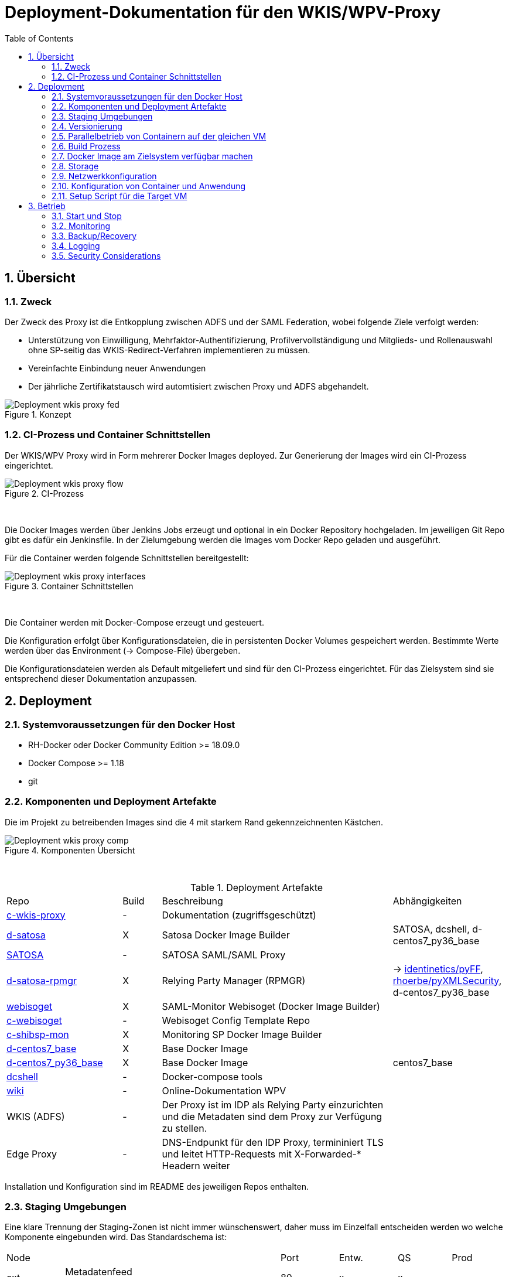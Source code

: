 :toc:
= Deployment-Dokumentation für den WKIS/WPV-Proxy
:sectnums:
:sectnumlevels: 4

== Übersicht
=== Zweck

Der Zweck des Proxy ist die Entkopplung zwischen ADFS und der SAML Federation, wobei folgende Ziele verfolgt werden:

* Unterstützung von Einwilligung, Mehrfaktor-Authentifizierung, Profilvervollständigung und
Mitglieds- und Rollenauswahl ohne SP-seitig das WKIS-Redirect-Verfahren implementieren zu müssen.
* Vereinfachte Einbindung neuer Anwendungen
* Der jährliche Zertifikatstausch wird automtisiert zwischen Proxy und ADFS abgehandelt.

.Konzept
image::resources/Deployment_wkis_proxy_fed.svg[]


=== CI-Prozess und Container Schnittstellen

Der WKIS/WPV Proxy wird in Form mehrerer Docker Images deployed.
Zur Generierung der Images wird  ein CI-Prozess eingerichtet.

.CI-Prozess
image::resources/Deployment_wkis_proxy_flow.svg[]
{empty} +

Die Docker Images werden über Jenkins Jobs erzeugt und optional in ein Docker Repository hochgeladen.
Im jeweiligen Git Repo gibt es dafür ein Jenkinsfile.
In der Zielumgebung werden die Images vom Docker Repo geladen und ausgeführt.

Für die Container werden folgende Schnittstellen bereitgestellt:

.Container Schnittstellen
image::resources/Deployment_wkis_proxy_interfaces.svg[]
{empty} +

Die Container werden mit Docker-Compose erzeugt und gesteuert.

Die Konfiguration erfolgt über Konfigurationsdateien, die in persistenten Docker Volumes gespeichert werden.
Bestimmte Werte werden über das Environment (-> Compose-File) übergeben.

Die Konfigurationsdateien werden als Default mitgeliefert und sind für den CI-Prozess eingerichtet.
Für das Zielsystem sind sie entsprechend dieser Dokumentation anzupassen.


== Deployment
=== Systemvoraussetzungen für den Docker Host

- RH-Docker oder Docker Community Edition >= 18.09.0
- Docker Compose >= 1.18
- git

=== Komponenten und Deployment Artefakte

Die im Projekt zu betreibenden Images sind die 4 mit starkem Rand gekennzeichnenten Kästchen.

.Komponenten Übersicht
image::resources/Deployment_wkis_proxy_comp.svg[]
{empty} +


.Deployment Artefakte
[cols="3,1,6,3"]
|===
|Repo | Build | Beschreibung | Abhängigkeiten
|https://github.com/rhoerbe/c-wkis-proxy[c-wkis-proxy] | - | Dokumentation (zugriffsgeschützt) |
|https://github.com/identinetics/d-satosa[d-satosa]| X | Satosa Docker Image Builder | SATOSA, dcshell, d-centos7_py36_base
|https://github.com/identitypython/SATOSA[SATOSA] | - | SATOSA SAML/SAML Proxy |
|https://github.com/identinetics/d-satosa-rpmgr[d-satosa-rpmgr] | X |  Relying Party Manager (RPMGR)| -> https://github.com/identinetics/pyFF[identinetics/pyFF], https://github.com/rhoerbe/pyXMLSecurity[rhoerbe/pyXMLSecurity], d-centos7_py36_base
|https://github.com/identinetics/webisoget[webisoget] | X |  SAML-Monitor Webisoget (Docker Image Builder) |
|https://github.com/rhoerbe/c-webisoget[c-webisoget] | - | Webisoget Config Template Repo|
|https://github.com/identinetics/c-shibsp-mon[c-shibsp-mon] | X |  Monitoring SP Docker Image Builder |
|https://github.com/identinetics/d-centos7_base[d-centos7_base] | X | Base Docker Image |
|https://github.com/identinetics/d-centos7_py36_base[d-centos7_py36_base] | X | Base Docker Image | centos7_base
|https://github.com/identinetics/[dcshell] | - | Docker-compose tools |
|https://wiki.wpv.test.portalverbund.gv.at[wiki] | - | Online-Dokumentation WPV|
|WKIS (ADFS) | - | Der Proxy ist im IDP als Relying Party einzurichten und die Metadaten sind dem  Proxy zur Verfügung zu stellen.|
|Edge Proxy| - | DNS-Endpunkt für den IDP Proxy, termininiert TLS und leitet HTTP-Requests mit X-Forwarded-* Headern weiter |
|===

Installation und Konfiguration sind im README des jeweiligen Repos enthalten.


=== Staging Umgebungen

Eine klare Trennung der Staging-Zonen ist nicht immer wünschenswert,
daher muss im Einzelfall entscheiden werden wo welche Komponente eingebunden wird.
Das Standardschema ist:

[cols="<,<,^,^,^,^"]
|===
| Node |                                                            | Port | Entw.  | QS | Prod
| ext | Metadatenfeed mdfeed.test.wpv.portalverbund.at/metadata.xml |  80  |   x    | x  |
| ext | Metadatenfeed mdfeed.wpv.portalverbund.at/metadata.xml      |  80  |        | x  |
|     | wkis.qss.wko.at                                             | 443  |   x    | x  | x
|     | wkis.wko.at | 443 |  |  | x
| ext | proxy2.test.wpv.portalverbund.at | 8080 | x | x |
| 2 | wkiswpv.qss.wko.at | 8080 | x | x |
| 4 | wkiswpv.wko.at | 9090 | |  | x
| 1 | rpmgr.qss.web.wk.wknet | 8081 |  | x | x
| 3 | rpmgr.web.wk.wknet | 9091 |  | x | x
| 3 | idp2.web.wk.wknet (Monitoring IDP)| 9092| x | x | x
| 3 | testsp.web.wk.wknet (Monitoring SP | 9093| | | x
| | Anwendung mit Spieldaten Einbindungstest || x | |
| | Anwendung mit Echtdaten Einbindungstest || | x |
| | Anwendung produktiv || | | x
|===

Die VMs für QSS sind (1) webwpvqss01 (intern) und (2) webwpvqss02 (extern).

Die VMs für Prod sind (3) webwpvprod01 (intern) und (4) webwpvprod02 (extern).

Das Staging von WKIS ist wie folgt:

- dev/test/qss benötigen eine (gemeinsame) IP-Freischaltung
- test und qss haben getrennte DBs. Die Daten sind Kopien von Prod
- qss ist ähnlich wie prod, hat aber größerere Wartungsfenster
- test/qss/prod werden vom Betrieb gemanagt; dev kann ohne Betrieb von Entwicklung geändert werden

=== Versionierung

Docker Images werden mit Build-Nummern getaggt.
Die Buildnummer hat das Format Bn.m, wobei n die globale Nummer im Source Repo und m die lokale am Build-Server ist.
Sie können über diese Tags den Staging-Zonen zugeordnet werden.
Welche Source Version jeweils verwendet wird muss vom Betreiber entschieden werden.

Z.B. könnte eine Image Liste wie folgt aussehen:

    REPOSITORY            TAG                 IMAGE ID            CREATED             SIZE
    r2h2/shibsp           B8.1                62726aee1a4e        3 weeks ago         714MB
    r2h2/shibsp           latest              62726aee1a4e        3 weeks ago         714MB
    r2h2/pyff             B7.5                bd4fb3c5de90        3 weeks ago         1.1GB
    r2h2/pyff             latest              bd4fb3c5de90        3 weeks ago         1.1GB
    r2h2/shibsp           B7.7                6388f9eeb9cc        4 weeks ago         714MB
    postgres              11                  4dcf1ba7e5e2        3 months ago        312MB
    r2h2/shibsp           B5.4                ad47b59835b1        3 months ago        708MB
    r2h2/pyff             B6.1                f838e34df5a5        7 months ago        1.14GB

Die einfachste Möglichkeit die Image-Version einer Zone zuzuordnen ist den services.service.image Key im Compose-File entspreched zu setzen.

Die Buildnummer reflektiert die Änderungen von Source und Abhängigkeiten.
Siehe https://github.com/identinetics/dcshell/blob/master/docs/Buildnumbers.adoc[Buildnumbers].

Als Ergebnis eines Builds wird das Image mit den Tags :Bn.m und :latest erzeugt.
Images mit älteren Build#-Tags werden am Build-Server automatisch gelöscht.
Am Zielserver sind sie manuell zu verwalten.

Der Start eines Containers erfolgt mit dem im Compose-File konfigurierten Tag.
Die Freigabe eines Image für eine Staging-Zone erfolgt, indem der Container gelöscht und neu erstellt wird.
(docker-compose doown und up).


=== Parallelbetrieb von Containern auf der gleichen VM

QS und Prod-Instanzen können auf der gleichen VM betrieben werden.
Die unterschiedlichen Namen können z.B. wie folgt konfiguriert werden:

|===
| Datei | Variable | Wert QS | Wert Prod
| docker-compose.yaml | service | satosa-qs | satosa
| docker-compose.yaml | container_name |satosa-qs | satosa
| docker-compose.yaml | volumes | qs... | ...
| httpd.conf | Liste | 8001 |  8000
| vhost.conf | VirtualHost | *:8001 |  *.8000
|===

Hinweis: `docker-compose` schreibt die Warnung "Found orphan containers (..satosa) for this project",
wenn die Image Tags auf das gleiche Image verweisen. Diese Warnung ist zu ignorieren.
Alternativ kan man separate Projeke definieren und bei jedem Auruf von docker-compose mit --project übergeben.)

=== Build Prozess

Die Schnittstelle zwischen Entwicklung und Betrieb sind öffentliche Github Repositories,
in denen Sourcen und Jenkins Buildscripts enthalten sind.
Die Docker Images werden mit einem Jenkins Server erstellt und auf einem Docker Repo abgelegt.
Die jeweilige Build-Nummer wird im Image Tag geführt.

==== Jenkins einrichten

Der Jenkinsserver benötigt Zugriff auf alle für den Build-Prozess notwendigen Netzwerk-Ressourcen.
Dafür ist entweder eine Internetverbindung (direkt oder Proxy) erforderlich,
oder es werden Ressourcen in einem lokalen Spiegel-Repository vorgehalten und der Buildprozess entsprechend angepasst.
Ein Whitelisting der ausgehenden Verbindungen ist aufwändig,
vor allem weil sich die CentOS-Mirror-Server laufend ändern.

Die Quelle für CI-Pipeline ist das Jenkinsfile im jeweiligen Source-Repository (siehe Liste der Artefakte).
Es enthält die Konfiguration und das Jenkinsfile für den Build-Prozess.

Um einen Jenkins Job zu erstellen ist Folgendes zu beachten:

- Elementart "Pipeline"
- Die Buildparameter werden aus der Pipelinedefinition gesteuert und brauchen nicht erfasst werden
- Pipelinetyp ist "Pipeline script from SCM"
- Der Zugriff auf Github muss authentifiziert erfolgen, ein entsprechendes Credential für einen github Account ist zu erstellen
- Additional Behavior "Recursively update submodules" ist zu aktivieren
- Script Path = "Jenkinsfile"

Für alle Images, die in der Tabelle "Deployment Artefakte" mit "build" gekennzeichnet sind, ist ein Jenkins Job einzurichten.
Dafür kann der erste Job dupliziert werden; es braucht nur der Repo-URL angepasst werden.

==== Jenkins Jobs starten

Neben dem Start per GUI ist es ratsam die Jenkins-Jobs regeläßig zu starten und Fehler dem Administrator zu melden.
Ein Script für einen Cron-Job können etwa wie folgt aussehen:

[source,bash]
----
#!/bin/bash

jenkins_build() {
    ssh -p 8022 admin@localhost build -v -s $*
    if (( $? != 0)); then
        echo "add your admin alert here: jenkins build $* failed"
    fi
}

paramset2='-p nocache= -p pushimage=1'
paramset4='-p nocache="" -p start_clean=1 -p pushimage=1 -p keep_running=""'

jenkins_build intra/centos7_base
jenkins_build intra/centos7_py36_base $paramset2
jenkins_build shib/d-shibsp $paramset4
jenkins_build wpv/d-satosa $paramset4
jenkins_build wpv/d-satosa-rpmgr $paramset4
----

Die Zeile mit dem Alert ist anzupassen, z.b. um ein Mail zu senden oder einen Eintrag im Ticketing zu erstellen.

=== Docker Image am Zielsystem verfügbar machen

Das lokale Docker Repository kann am einfachsten mit der https://docs.docker.com/registry/[Docker Registry] eingerichtet werden.

Der Registry Upload ist ein optionaler Schritt in den Jenkins-Pipelines.
Um Images am Zielsystem zu laden wird das jeweilige Image manuell mit `docker pull` geholt.

Alternativ können Docker Images mit `docker image save` am jenkins-Server in ein tar Archiv kopiert
und am Zielserver mit `docker image load` geladen werden.

Als dritte Möglichkeit kann die Default Registry (Docker oder Redhat) genutzt werden,
wenn Docker Content Trust eingerichtet wird.

=== Storage

Die Container verwenden auschließlich Docker Named Volumes, die sowohl im jeweiligen Dockerfile als auch Compose-File deklariert sind.
Zu beachten ist, dass bei einer Umstellug auf einen direkten Mount ins Dateisystem die entsprechenden Verzeichnisse im Container nicht automatisch initialisert werden.

=== Netzwerkkonfiguration

Zwischen SATOSA und Internet wird ein Edge-Proxy konfiguriert, der die externe DNS-Adresse hat und TLS terminiert.
Der Edgeproxy leitet die Requests mit der XFF-Konvention an diesen Container weiter ohne die Pfade zu ändern.
Für die Dauer eines Wartungsfensters oder Systemausfalls ist die Konfiguration so zu ändern, dass sämtliche Requests auf eine statische Seite mit entsprechendem Inhalt umgeleitet werden.
Die Verbindung zum SATOSA Container erfolgt über http auf Port 8000.

Für den RPMGR-Container ist ebenfalls ein Proxy zu konfigurieren, der nur für den Betrieb die Anwendung bereitstellt.

=== Konfiguration von Container und Anwendung

Die Grundkonfiguration ist auf den Jenkins eingestellt.
Für das Zielsystem sind abweichend davon folgende Werte anzupassen.

==== SATOSA

Zur Vorbereitung sind vHosts im Edgeproxy (Load Balancer) einzurichten

|===
|File|Parameter|Beschreibung
|docker-compose.yaml | TARGET_ENTITYID | Neue Backend WKIS entityID (der proxy übernimmt die alte entityID)
|docker-compose.yaml | port 2022, volume etc_ssh | wird am Zielystem nicht verwendet, sshd wird nicht gestartet
|docker-compose.yaml | services.<service>.image | anpassen an Repository User und Version Tag
|satosa.opt_etc:gunicorn/config.py | workers | je nach Anzahl der CPU Cores anpassen
|satosa.opt_etc:logrotate/logrotate.conf | | Intervalle, Größe etc. nach Bedarf einstellen
|satosa.opt_etc:satosa|| siehe unten
|||
|||
|||
|===

Die Proxy-Konfiguration liegt in /opt/satosa/etc.
Die Konfiguraitonsschritte sind:
* Als Startwert ist die Test-Konfiguration von install/test/proxy2 zu kopieren.
  Die Dateien keys/frontend* und keys/backend/* sind zu löschen.
* Dann sind neue Schlüsselpaare zu erzeugen und als PEM in keys abzulegen (openssl etc.).
  WPV-seitig sind langlebige (>= 10 Jahre), selbst-signierte Zertifikate zu erstellen.
  WKIS-seitig wird entsprechend der Vorgaben der WKO Inhouse verfahren.
  Die Metadatenzertifikate für Test und Prod sind vorhanden.
* Danach sind anzupassen:
  ** proxy_conf.yaml
  ** saml2-backend.yaml
  ** saml2-frontend.yaml
* Beim ersten Start von SATOSA werde die Metadaten in metadata/ generiert.
  Sie sind zu exportieren, manuell nachzubearbeiten und dann in der Metadatenverwaltung zu registrieren.

==== RPMGR

==== Webisoget

==== Monitoring SP

=== Setup Script für die Target VM

Das Deployment erfolgt in folgenden Schritten:

   # 2. Dieses Repo am Zielsystem auschecken wie oben beschrieben
   cd /opt
   git clone github.com/rhoerbe/c-wkis-proxy
   git submodule update --init

   # 3. Container + persistente Volumes erzeugen
   cp docker-compose.yaml.default docker-compose.yaml

== Betrieb
=== Start und Stop

Die Container werden über docker-compose parametrisiert und gesteuert.

.Befehle
|===
| Operation| Befehl: docker-compose ...
| Container erzeugen und im Hintergrund starten | up -d
| Container stoppen und löschen | down
| Terminal-Fenster im Container öffnen | exec <servce> bash
|===


=== Monitoring

Das einfache Monitoring erfolgt mit einem HTTP-Request auf den Proxy mit dem Pfad sso/redirect.
Das erwartete Resultat ist ein HTTP 4xx Fehler.

Das ausführliche Monitoring führt eine Anmeldung durch.
Dazu wird Webisoget konfiguriert. (-> separate Dokumentation)


=== Backup/Recovery

Die Konfiguration wird in den Docker Volumes des jeweiligen Containers persistiert.
Werden diese Volumes gesichert, kann das System durch ein Restore der Volumes und dem Start von docker-compose wieder hergestellt werden.

Die Container sind unter /var/lib/docker/volumes abgelegt. 
Die Namenskonvention für Docker Volumes ist <container>.uc_pfad.
uc_pfad ider das gemappte Directory, vobei / durch _ ersetzt wird.
Z.B. satosa-pr.opt_satosa_etc und satosa-pr.var_log

Änderungen sind selten bei den Konfigurationsdaten in /opt/c-wkis-proxy zu erwarten.

Ansonsten wird ein VM-Snapshot in diesem Fall die einfachste Backuzp-Strategie sein.

=== Logging

Die Archivierung der Logfiles wird außerhalb der Container gemacht.

Für die Rotation der Logfiles wird im jeweiligen Container `/opt/bin/rotate_logs.sh` aufgerufen.
Die Logrotate-Konfiguration kann über /opt/etc/logrotate/logrotate.conf angepasst werden.


=== Security Considerations

Der Betrieb ist für Aktualisierung und Vulnerability Scanning verantwortlich.